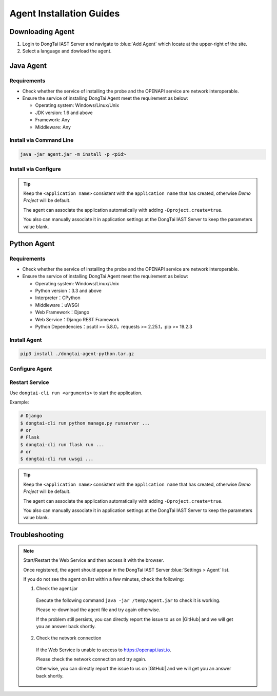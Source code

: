 Agent Installation Guides
===========================
Downloading Agent
----------------------
#. Login to DongTai IAST Server and navigate to :blue:`Add Agent` which locate at the upper-right of the site.

#. Select a language and dowload the agent.

.. image:: ../_static/02_start/dl-agent.png
  :alt: downloading agent

Java Agent
--------------
Requirements
++++++++++++++++
- Check whether the service of installing the probe and the OPENAPI service are network interoperable.

- Ensure the service of installing DongTai Agent meet the requirement as below:

  - Operating system: Windows/Linux/Unix

  - JDK version: 1.6 and above

  - Framework: Any

  - Middleware: Any

Install via Command Line
++++++++++++++++++++++++++++++++

.. code-block::

   java -jar agent.jar -m install -p <pid>

Install via Configure
+++++++++++++++++++++++++++++++++++++++++++

.. tabs::

   .. tab:: **SpringBoot**
       
       #. Move the ``agent.jar`` to the directory which allows read and write permission, such: :blue:`/tmp/`.
       
       #. For Spring Boot application 
       
          a. If the application is deployed by WAR, attach the agent to it by following the middleware you use. 
          
          b. If the application is deployed by JAR. Add the following arguments: 
          
          .. code-block:: bash
              
              java -javaagent:/path/to/agent.jar -jar <app>.jar

   .. tab:: **Tomcat**
       
       Navigate to Tomcat's bin directory and open the :blue:`/catalina.sh` file in text editor. Add the following settings at the first line of text:
       
       .. code-block:: bash
           
           CATALINA_OPTS="-javaagent:/path/to/server/agent.jar -Dproject.name=<application name>"

   .. tab:: **Jetty**
       
       Add the following arguments:
       
       .. code-block:: bash
           
           java -javaagent:/path/to/agent.jar -Dproject.name=<project name> -jar <app>.jar
                 
   .. tab:: **JBoss**
       
       **JBoss AS 6**
       
       - Navigate to JBoss's bin directory and open the :blue:`/run.sh` file in text editor. 
         Find :blue:`# Setup JBoss specific properties` in the text and add the following line below it:

       .. code-block:: bash

           JAVA_OPTS="$JAVA_OPTS "-javaagent:/path/to/agent.jar" "-Dproject.name=<application name>
           
       **JBoss AS 7、JBoss Wildfly**

       - Navigate to JBoss's bin directory and modify the setting's value according to the server mode: ``standalone mode`` or ``domain mode``.
       
         - Standalone Mode
         
           Open :blue:`/standalone.sh` file in the text editor and find :blue:`# Display our environment` in the text. 
         
           Add the following line above it:

         .. code-block:: bash
             
             JAVA_OPTS="$JAVA_OPTS "-javaagent:/path/to/agent.jar" "-Dproject.name=<application name>


         - Domain Mode
            - Settings of Server Group

            .. code-block:: bash
            
                <jvm-options>
                    <option value="-javaagent:<jboss_root>/path/to/agent.jar"/>
                    <option value="-Dproject.name=<project name>"/>
                </jvm-options>

            - Settings of Server

            .. code-block:: bash
                
                <jvm name="default">
                    <jvm-options>
                        <option value="-javaagent:<jboss_root>/rasp/rasp.jar"/>
                        <option value="-Dproject.name=<project name>"/>
                    </jvm-options>
                </jvm>
           
   .. tab:: **Resin**
        
        Navigate to Resin's conf directory and open :blue:`/cluster-default.xml` file with text editor. 
        Find :blue:`server-default` in the text and add the following line below it:

        .. code-block:: bash
            
            <jvm-arg>-javaagent:/opt/agent/agent.jar</jvm-arg> <jvm-arg>-Dproject.name=<application name></jvm-arg>

   .. tab:: **WebLogic**
       
       **Via WebLogic Server Administration Console**
       
       #. Navigate to :blue:`Domain Structure > Environment > Servers` and select the application server which is going to install the agent from the table.
       
       #. Navigate to :blue:`Server Start` in :blue:`Summary of Servers` and add the following line into :blue:`Arguments`.
       
       .. code-block:: bash
           
            JAVA_OPTS="$JAVA_OPTS "-javaagent:/path/to/agent.jar" "-Dproject.name=<application name> 

       #. Restart service to apply the new settings

       **Via edit config.xml in WebLogic**

       #. Navigate to the following WebLogis's directory :blue:`/u01/oracle/weblogic/user_projects/domains/base_domain/config` and open :blue:`config.xml` file with text editor.
       
       #. Find the sub-element of :blue:`<server-start>` which is :blue:`<arguments>`, then add the following content into the sub-element:

       .. code-block:: bash

            -javaagent:/path/to/agent.jar -Dproject.name=<application name>

   .. tab:: **WebSphere**

       #. From WebSphere Admin Console, navigate to :blue:`Server > Server Types > WebSphere Application Server`.

       #. Select the application server which is going the agent and navigate to :blue:`Server Infrastructure > Process definition`.

       #. Then head to :blue:`Additional Properties > Java Virtual Machine`.

       #. Find the :blue:`Generic JVM arguments`, then add the following line and save the change.

       .. code-block:: bash

            -javaagent:/path/to/agent.jar -Dproject.name=<application name>
.. tip:: 
       
    Keep the ``<application name>`` consistent with the ``application name`` that has created, otherwise `Demo Project` will be default. 

    The agent can associate the application automatically with adding ``-Dproject.create=true``.

    You also can manually associate it in application settings at the DongTai IAST Server to keep the parameters value blank.

Python Agent
----------------
Requirements
++++++++++++++++
- Check whether the service of installing the probe and the OPENAPI service are network interoperable.

- Ensure the service of installing DongTai Agent meet the requirement as below:

  - Operating system: Windows/Linux/Unix

  - Python version：3.3 and above

  - Interpreter：CPython

  - Middleware：uWSGI

  - Web Framework：Django

  - Web Service：Django REST Framework

  - Python Dependencies：psutil >= 5.8.0，requests >= 2.25.1，pip >= 19.2.3

Install Agent
+++++++++++++++++++++++++++++++++

.. code-block::

   pip3 install ./dongtai-agent-python.tar.gz

Configure Agent
+++++++++++++++++++++++++++++++++++++++++++
.. tabs::

   .. tab:: **Django**
       
       1. Navigate to Django application directories which is going to install the agent.
       
       2. Modify the settings.py file and find MIDDLEWARE in the file.
       
       3. Add the following line:

       .. code-block:: python

           MIDDLEWARE = [ 
               'dongtai_agent_python.middlewares.django_middleware.FireMiddleware',
               #...
            ]  

   .. tab:: **Flask**
         
       1. Modify the <app.py> file and add the following line:

       .. code-block:: python
           
           app = Flask(__name__)
           
           # Add agent
           from dongtai_agent_python.middlewares.flask_middleware import AgentMiddleware
           app.wsgi_app = AgentMiddleware(app.wsgi_app, app)
           

Restart Service
+++++++++++++++++++++++++++++++++++++++++++

Use ``dongtai-cli run <arguments>`` to start the application. 

Example:

.. code-block:: bash
    
    # Django
    $ dongtai-cli run python manage.py runserver ...
    # or
    # Flask
    $ dongtai-cli run flask run ...
    # or
    $ dongtai-cli run uwsgi ... 

.. tip:: 
       
    Keep the ``<application name>`` consistent with the ``application name`` that has created, otherwise `Demo Project` will be default. 

    The agent can associate the application automatically with adding ``-Dproject.create=true``.

    You also can manually associate it in application settings at the DongTai IAST Server to keep the parameters value blank.

Troubleshooting
-------------------
.. note::

    Start/Restart the Web Service and then access it with the browser.
    
    Once registered, the agent should appear in the DongTai IAST Server :blue:`Settings > Agent` list.
    
    If you do not see the agent on list within a few minutes, check the following:

    1. Check the agent.jar
    
      Execute the following command ``java -jar /temp/agent.jar`` to check it is working. 
      
      Please re-download the agent file and try again otherwise. 
      
      If the problem still persists, you can directly report the issue to us on |GitHub| and we will get you an answer back shortly.

    2. Check the network connection

      If the Web Service is unable to access to https://openapi.iast.io.
      
      Please check the network connection and try again. 
      
      Otherwise, you can directly report the issue to us on |GitHub| and we will get you an answer back shortly.


.. |GitHub| raw:: html

   <a href="https://github.com/HXSecurity/DongTai/discussions" target="_blank">GitHub</a>

    
